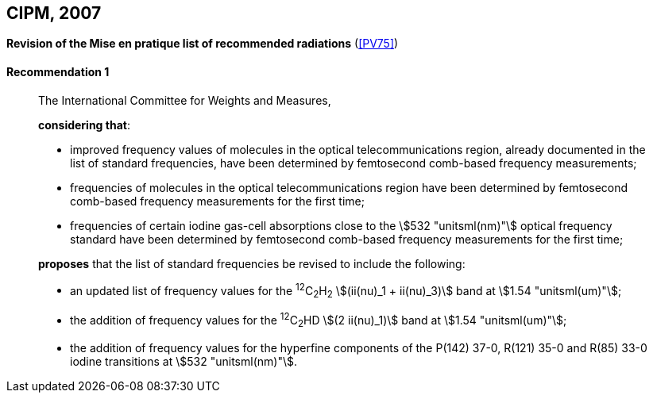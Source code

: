 [[cipm2007]]
[%unnumbered]
== CIPM, 2007

[[cipm2007r1]]
[%unnumbered]
=== {blank}

[.variant-title,type=quoted]
*Revision of the Mise en pratique list of recommended radiations* (<<PV75>>)

[[cipm2007r1r1]]
==== Recommendation 1
____

The International Committee for Weights and Measures,

*considering that*:

* improved frequency values of molecules in the optical telecommunications region, already documented in the list of standard frequencies, have been determined by femtosecond comb-based frequency measurements;
* frequencies of molecules in the optical telecommunications region have been determined by femtosecond comb-based frequency measurements for the first time;
* frequencies of certain iodine gas-cell absorptions close to the stem:[532 "unitsml(nm)"] optical frequency standard have been determined by femtosecond comb-based frequency measurements for the first time;

*proposes* that the list of standard frequencies be revised to include the following:

* an updated list of frequency values for the ^12^C~2~H~2~ stem:[(ii(nu)_1 + ii(nu)_3)] band at stem:[1.54 "unitsml(um)"];
* the addition of frequency values for the ^12^C~2~HD stem:[(2 ii(nu)_1)] band at stem:[1.54 "unitsml(um)"];
* the addition of frequency values for the hyperfine components of the P(142) 37-0, R(121) 35-0 and R(85) 33-0 iodine transitions at stem:[532 "unitsml(nm)"].
____
